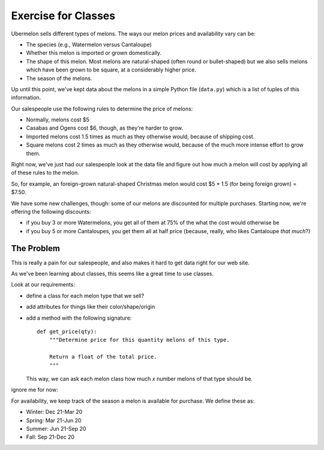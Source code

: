 ====================
Exercise for Classes
====================

Ubermelon sells different types of melons. The ways our melon prices and
availability vary can be:

- The species (e.g., Watermelon versus Cantaloupe)

- Whether this melon is imported or grown domestically.

- The shape of this melon. Most melons are natural-shaped (often round or
  bullet-shaped) but we also sells melons which have been grown to be square,
  at a considerably higher price.

- The season of the melons.

Up until this point, we've kept data about the melons in a simple Python
file (``data.py``) which is a list of tuples of this information.

Our salespeople use the following rules to determine the price of melons:

- Normally, melons cost $5

- Casabas and Ogens cost $6, though, as they're harder to grow.

- Imported melons cost 1.5 times as much as they otherwise would, because of
  shipping cost.

- Square melons cost 2 times as much as they otherwise would, because of the
  much more intense effort to grow them.

Right now, we've just had our salespeople look at the data file and figure out
how much a melon will cost by applying all of these rules to the melon.

So, for example, an foreign-grown natural-shaped Christmas melon would
cost $5 * 1.5 (for being foreign grown) = $7.50.

We have some new challenges, though: some of our melons are
discounted for multiple purchases. Starting now, we're offering the following
discounts:

- if you buy 3 or more Watermelons, you get all of them at 75% of the what
  the cost would otherwise be

- if you buy 5 or more Cantaloupes, you get them all at half price (because,
  really, who likes Cantaloupe *that much*?)

The Problem
===========


This is really a pain for our salespeople, and also makes it hard to get
data right for our web site.

As we've been learning about classes, this seems like a great time to use
classes.

Look at our requirements:

- define a class for each melon type that we sell?

- add attributes for things like their color/shape/origin

- add a method with the following signature::

    def get_price(qty):
        """Determine price for this quantity melons of this type.

        Return a float of the total price.
        """

  This way, we can ask each melon class how much `x` number melons of that
  type should be.




ignore me for now:




For availability, we keep track of the season a melon is available for
purchase. We define these as:

- Winter: Dec 21-Mar 20
- Spring: Mar 21-Jun 20
- Summer: Jun 21-Sep 20
- Fall: Sep 21-Dec 20
